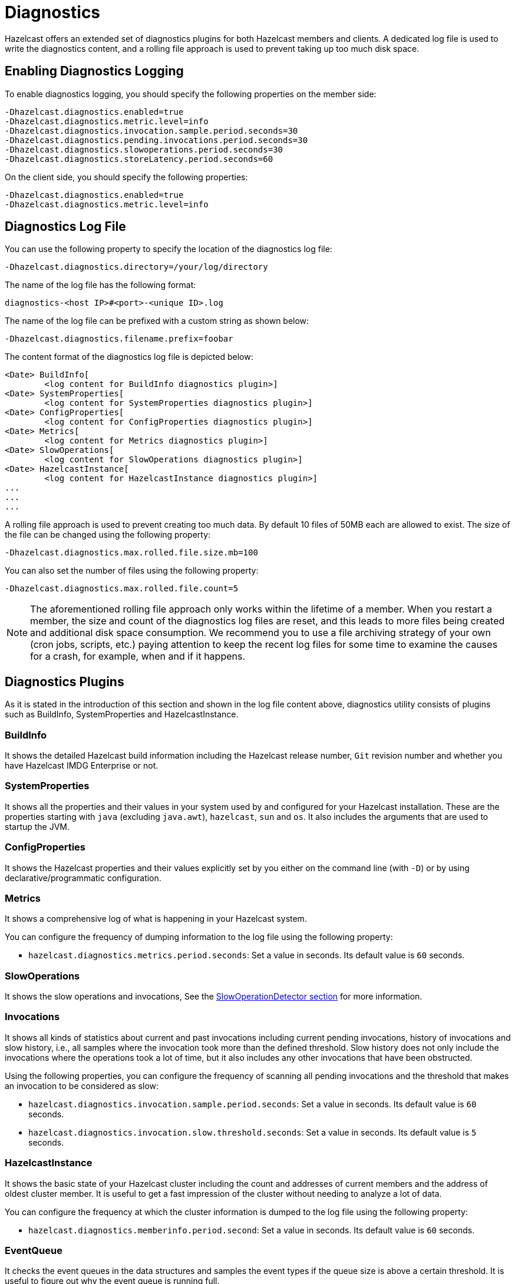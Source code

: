 = Diagnostics

Hazelcast offers an extended set of diagnostics plugins for both Hazelcast members and clients.
A dedicated log file is used to write the diagnostics content, and a rolling file approach is used to
prevent taking up too much disk space.

== Enabling Diagnostics Logging

To enable diagnostics logging, you should specify the following properties on the member side:

```
-Dhazelcast.diagnostics.enabled=true
-Dhazelcast.diagnostics.metric.level=info
-Dhazelcast.diagnostics.invocation.sample.period.seconds=30
-Dhazelcast.diagnostics.pending.invocations.period.seconds=30
-Dhazelcast.diagnostics.slowoperations.period.seconds=30
-Dhazelcast.diagnostics.storeLatency.period.seconds=60
```

On the client side, you should specify the following properties:

```
-Dhazelcast.diagnostics.enabled=true
-Dhazelcast.diagnostics.metric.level=info
```

== Diagnostics Log File

You can use the following property to specify the location of the diagnostics log file:

```
-Dhazelcast.diagnostics.directory=/your/log/directory
```

The name of the log file has the following format:

```
diagnostics-<host IP>#<port>-<unique ID>.log
```

The name of the log file can be prefixed with a custom string as shown below:

```
-Dhazelcast.diagnostics.filename.prefix=foobar
```

The content format of the diagnostics log file is depicted below:

```
<Date> BuildInfo[
	<log content for BuildInfo diagnostics plugin>]
<Date> SystemProperties[
	<log content for SystemProperties diagnostics plugin>]
<Date> ConfigProperties[
	<log content for ConfigProperties diagnostics plugin>]
<Date> Metrics[
	<log content for Metrics diagnostics plugin>]
<Date> SlowOperations[
	<log content for SlowOperations diagnostics plugin>]
<Date> HazelcastInstance[
	<log content for HazelcastInstance diagnostics plugin>]
...
...
...
```

A rolling file approach is used to prevent creating too much data. By default 10 files of 50MB each are allowed
to exist. The size of the file can be changed using the following property:

```
-Dhazelcast.diagnostics.max.rolled.file.size.mb=100
```

You can also set the number of files using the following property:

```
-Dhazelcast.diagnostics.max.rolled.file.count=5
```

NOTE: The aforementioned rolling file approach only works within the
lifetime of a member. When you restart a member, the size and count of the
diagnostics log files are reset, and this leads to more files being created and
additional disk space consumption. We recommend you to use a file archiving strategy
of your own (cron jobs, scripts, etc.) paying attention to keep the recent
log files for some time to examine the causes for a crash, for example, when and if it happens.

== Diagnostics Plugins

As it is stated in the introduction of this section and shown in the log file content above,
diagnostics utility consists of plugins such as BuildInfo, SystemProperties and HazelcastInstance.

=== BuildInfo

It shows the detailed Hazelcast build information including the Hazelcast release number,
`Git` revision number and whether you have Hazelcast IMDG Enterprise or not.

=== SystemProperties

It shows all the properties and their values in your system used by and configured for
your Hazelcast installation. These are the properties starting with `java` (excluding `java.awt`),
`hazelcast`, `sun` and `os`. It also includes the arguments that are used to startup the JVM.

=== ConfigProperties

It shows the Hazelcast properties and their values explicitly set by you either
on the command line (with `-D`) or by using declarative/programmatic configuration.

[[diagnostics-metrics]]
=== Metrics

It shows a comprehensive log of what is happening in your Hazelcast system.

You can configure the frequency of dumping information to the log file using the following property:

* `hazelcast.diagnostics.metrics.period.seconds`: Set a value in seconds.
Its default value is `60` seconds.

=== SlowOperations

It shows the slow operations and invocations, See the xref:performance:slowoperationdetector.adoc[SlowOperationDetector section]
for more information.

=== Invocations

It shows all kinds of statistics about current and past invocations including
current pending invocations, history of invocations and
slow history, i.e., all samples where the invocation took more than the defined threshold.
Slow history does not only include the invocations where the operations took a lot of time,
but it also includes any other invocations that have been obstructed.

Using the following properties, you can configure the frequency of scanning all
pending invocations and the threshold that makes an invocation to be considered as slow:

* `hazelcast.diagnostics.invocation.sample.period.seconds`: Set a value in seconds.
Its default value is `60` seconds.
* `hazelcast.diagnostics.invocation.slow.threshold.seconds`: Set a value in seconds.
Its default value is `5` seconds.

=== HazelcastInstance

It shows the basic state of your Hazelcast cluster including the count and
addresses of current members and the address of oldest cluster member.
It is useful to get a fast impression of the cluster without needing to analyze a lot of data.

You can configure the frequency at which the cluster information is dumped to the log file using the following property:

* `hazelcast.diagnostics.memberinfo.period.second`: Set a value in seconds. Its default value is `60` seconds.

=== EventQueue

It checks the event queues in the data structures and samples the event types if the queue size is
above a certain threshold. It is useful to figure out why the event
queue is running full.

* `hazelcast.diagnostics.event.queue.period.seconds`: Duration, in seconds, that this plugin runs,
gathers information and writes to the diagnostics log file.
When set to `0` (its default value), it is disabled.
* `hazelcast.diagnostics.event.queue.threshold`: Minimum number of events in the
queue before it is being sampled. Its default value is `1000`.
* `hazelcast.diagnostics.event.queue.samples`: Number of samples to take from the event queue.
Increasing the number of samples gives more accuracy of the content, but it has a negative
performance effect. Its default value is `100`.

An example output for a Hazelcast map is as follows:

```
17-04-2019 17:36:37 EventQueues[
    worker=1[
        eventCount=441
        sampleCount=100
        samples[
            IMap 'myMap' ADDED sampleCount=51 51.000%
            IMap 'myMap' REMOVED sampleCount=49 49.000%]]
```

=== SystemLog

It shows the activities in your cluster including when a connection/member is added or removed and
if there is a change in the lifecycle of the cluster.
It also includes the reasons for connection closings.

You can enable or disable the system log diagnostics plugin, and configure whether
it shows information about partition migrations using the following properties:

* `hazelcast.diagnostics.systemlog.enabled`: Its default value is `true`.
* `hazelcast.diagnostics.systemlog.partitions`: Its default value is `false`.
Please note that if you enable this, you may get a lot of log entries if you have many partitions.


=== StoreLatency

It shows statistics including the count of methods for each store (`load`, `loadAll`,
`loadAllKeys`, etc.), average and maximum latencies for each store method calls and
latency distributions for each store. The following is an example output snippet as part of
the diagnostics log file for Hazelcast MapStore:

```
17-9-2019 13:12:34 MapStoreLatency[
    map[
        loadAllKeys[
            count=1
            totalTime(us)=8
            avg(us)=8
            max(us)=8
            latency-distribution[
                0..99us=1]]
        load[
            count=100
            totalTime(us)=4,632,190
            avg(us)=46,321
            max(us)=99,178
            latency-distribution[
                0..99us=1
                1600..3199us=3
                3200..6399us=3
                6400..12799us=7
                12800..25599us=13
                25600..51199us=32
                51200..102399us=41]]]]
```

According to your store usage, a similar output can be seen for Hazelcast JCache,
Queue and Ringbuffer with persistent datastores.

You can control the StoreLatency plugin using the following properties:

- `hazelcast.diagnostics.storeLatency.period.seconds`: The frequency this plugin is writing
the collected information to the disk. By default it is disabled.
A sensible production value would be `60` seconds.
- `hazelcast.diagnostics.storeLatency.reset.period.seconds`: The period of resetting the statistics.
If, for example, it is set as 300 (5 minutes), all the statistics are cleared for every 5 minutes.
By default it is 0, meaning that statistics are not reset.

=== OperationHeartbeats

It shows the deviation between member/member operation heartbeats.
Each member, regardless if there is an operation running on behalf of that member,
sends an operation heartbeat to every other member. It contains a listing of all ``callId``s of the running
operations from a given member.
This plugin also works fine between members/lite-members.

Because this operation heartbeat is sent periodically;
by default 1/4 of the operation call timeout of 60 seconds, we would expect
an operation heartbeat to be received every 15 seconds.
Operation heartbeats are high priority packets (so they overtake regular packets)
and are processed by an isolated thread in the invocation monitor.
If there is any deviation in the frequency of receiving
these packets, it may be due to the problems such as network latencies.

The following shows an example of the output where an operation heartbeat has not been received for 37 seconds:

```
20-7-2019 11:12:55 OperationHeartbeats[
    member[10.212.1.119]:5701[
        deviation(%)=146.6666717529297
        noHeartbeat(ms)=37,000
        lastHeartbeat(ms)=1,500,538,375,603
        lastHeartbeat(date-time)=20-7-2017 11:12:55
        now(ms)=1,500,538,338,603
        now(date-time)=20-7-2017 11:12:18]]]
```

The OperationHeartbeats plugin is enabled by default since it has very little overhead and only prints to the diagnostics
file if the maximum deviation percentage (explained below) is exceeded.

You can control the OperationHeartbeats plugin using the following properties:

- `hazelcast.diagnostics.operation-heartbeat.seconds`:
The frequency this plugin is writing the collected information to the disk.
It is configured to be 10 seconds by default. 0 disables the plugin.
- `hazelcast.diagnostics.operation-heartbeat.max-deviation-percentage`:
The maximum allowed deviation percentage. Its default value is 33.
For example, with a default 60 call timeout and operation heartbeat interval being 15 seconds,
the maximum deviation with a deviation-percentage of 33, is 5 seconds.
So there is no problem if a packet is arrived after 19 seconds, but if it arrives after 21 seconds,
then the plugin renders.

=== MemberHeartbeats

This plugin looks a lot like the OperationHeartbeats plugin, but instead of
relying on operation heartbeats to determine the deviation, it relies on member/member cluster heartbeats.
Every member sends a heartbeat to other members periodically (by default every 5 seconds).

Just like the OperationHeartbeats, the MemberHeartbeats plugin can be used to
detect if there are networking problems long before they actually lead to problems such as split-brain syndromes.

The following shows an example of the output where no member/member heartbeat has been received for 9 seconds:

```
20-7-2019 19:32:22 MemberHeartbeats[
    member[10.212.1.119]:5701[
        deviation(%)=80.0
        noHeartbeat(ms)=9,000
        lastHeartbeat(ms)=1,500,568,333,645
        lastHeartbeat(date-time)=20-7-2017 19:32:13
        now(ms)=1,500,568,342,645
        now(date-time)=20-7-2017 19:32:22]]
```

The MemberHeartbeats plugin is enabled by default since it has very little overhead and only prints to the diagnostics
file if the maximum deviation percentage (explained below) is exceeded.

You can control the MemberHeartbeats plugin using the following properties:

- `hazelcast.diagnostics.member-heartbeat.seconds`:
The frequency this plugin is writing the collected information to the disk.
It is configured to be 10 seconds by default. 0 disables the plugin.
- `hazelcast.diagnostics.member-heartbeat.max-deviation-percentage`:
The maximum allowed deviation percentage. Its default value is 100.
For example, if the interval of member/member heartbeats is 5 seconds, a 100% deviation is fine with
heartbeats arriving up to 5 seconds after they are expected.
So a heartbeat arriving after 9 seconds is not rendered, but a heartbeat received after 11 seconds is rendered.


=== OperationThreadSamples

This plugin samples the operation threads and checks the running operations/tasks.
Hazelcast has the xref:performance:slowoperationdetector.adoc[slow operation detector] which is useful for
very slow operations. But it may not be efficient for high volumes of not too slow operations.
Using the OperationThreadSamples plugin it is more clear to see which operations are actually running.

You can control the OperationThreadSamples plugin using the following properties:

* `hazelcast.diagnostics.operationthreadsamples.period.seconds`:
The frequency this plugin is writing the collected information to the disk.
An efficient value for production would be 30, 60 or more seconds. 0, which is the default value, disables the plugin.
* `hazelcast.diagnostics.operationthreadsamples.sampler.period.millis`:
The period in milliseconds between taking samples.
The lower the value, the higher the overhead but also the higher the precision.
Its default value is 100 ms.
* `hazelcast.diagnostics.operationthreadsamples.includeName`:
Specifies whether the data structures' name pointed to by the operation (if available) should be
included in the name of the samples. Its default value is false.

The following shows an example of the output when the property
`hazelcast.diagnostics.operationthreadsamples.includeName` is false:

[source,shell,options="nowrap"]
----
28-08-2019 07:40:07 1535442007330 OperationThreadSamples[
    Partition[
        com.hazelcast.map.impl.operation.MapSizeOperation=304623 85.6927%
        com.hazelcast.map.impl.operation.PutOperation=33061 9.300304%
        com.hazelcast.map.impl.operation.GetOperation=17799 5.0069904%]
    Generic[
        com.hazelcast.client.impl.ClientEngineImpl$PriorityPartitionSpecificRunnable=2308 35.738617%
        com.hazelcast.nio.Packet=1767 27.361412%
        com.hazelcast.internal.cluster.impl.operations.JoinRequestOp=821 12.712914%
        com.hazelcast.spi.impl.operationservice.impl.operations.PartitionIteratingOperation=278 4.3047385%
        com.hazelcast.internal.cluster.impl.operations.HeartbeatOp=93 1.4400743%
        com.hazelcast.internal.cluster.impl.operations.OnJoinOp=89 1.3781357%
        com.hazelcast.internal.cluster.impl.operations.WhoisMasterOp=75 1.1613503%
        com.hazelcast.client.impl.operations.ClientReAuthOperation=33 0.51099414%]]
----

As can be seen above, the `MapSizeOperations` run on the operation threads most of the time.


=== WanDiagnostics

The WAN diagnostics plugin provides information about the WAN replication.

It is disabled by default and can be configured using the following property:

* `hazelcast.diagnostics.wan.period.seconds`:
The frequency this plugin is writing the collected information to the disk. 0 disables the plugin.

The following shows an example of the output:

```
10-11-2019 14:11:32 1510319492497 WanBatchSenderLatency[
    targetClusterName[
        [127.0.0.1]:5801[
            count=1
            totalTime(us)=2,010,567
            avg(us)=2,010,567
            max(us)=2,010,567
            latency-distribution[
                1638400..3276799us=1]]
         [127.0.0.1]:5802[
             count=1
             totalTime(us)=1,021,867
             avg(us)=1,021,867
             max(us)=1,021,867
             latency-distribution[
                 819200..1638399us=1]]]]
```
